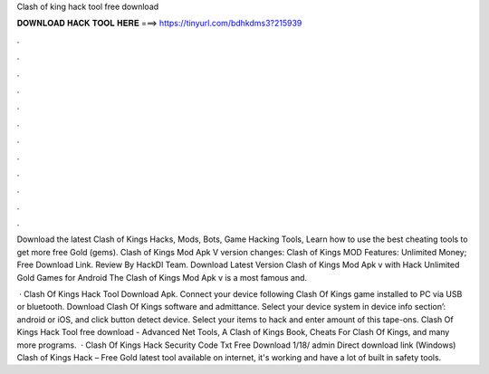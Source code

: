 Clash of king hack tool free download



𝐃𝐎𝐖𝐍𝐋𝐎𝐀𝐃 𝐇𝐀𝐂𝐊 𝐓𝐎𝐎𝐋 𝐇𝐄𝐑𝐄 ===> https://tinyurl.com/bdhkdms3?215939



.



.



.



.



.



.



.



.



.



.



.



.

Download the latest Clash of Kings Hacks, Mods, Bots, Game Hacking Tools, Learn how to use the best cheating tools to get more free Gold (gems). Clash of Kings Mod Apk V version changes: Clash of Kings MOD Features: Unlimited Money; Free Download Link. Review By HackDl Team. Download Latest Version Clash of Kings Mod Apk v with Hack Unlimited Gold Games for Android The Clash of Kings Mod Apk v is a most famous and.

 · Clash Of Kings Hack Tool Download Apk. Connect your device following Clash Of Kings game installed to PC via USB or bluetooth. Download Clash Of Kings  software and admittance. Select your device system in device info section’: android or iOS, and click button detect device. Select your items to hack and enter amount of this tape-ons. Clash Of Kings Hack Tool free download - Advanced Net Tools, A Clash of Kings Book, Cheats For Clash Of Kings, and many more programs.  · Clash Of Kings Hack Security Code Txt Free Download 1/18/ admin Direct download link (Windows) Clash of Kings Hack – Free Gold latest tool available on internet, it's working and have a lot of built in safety tools.
